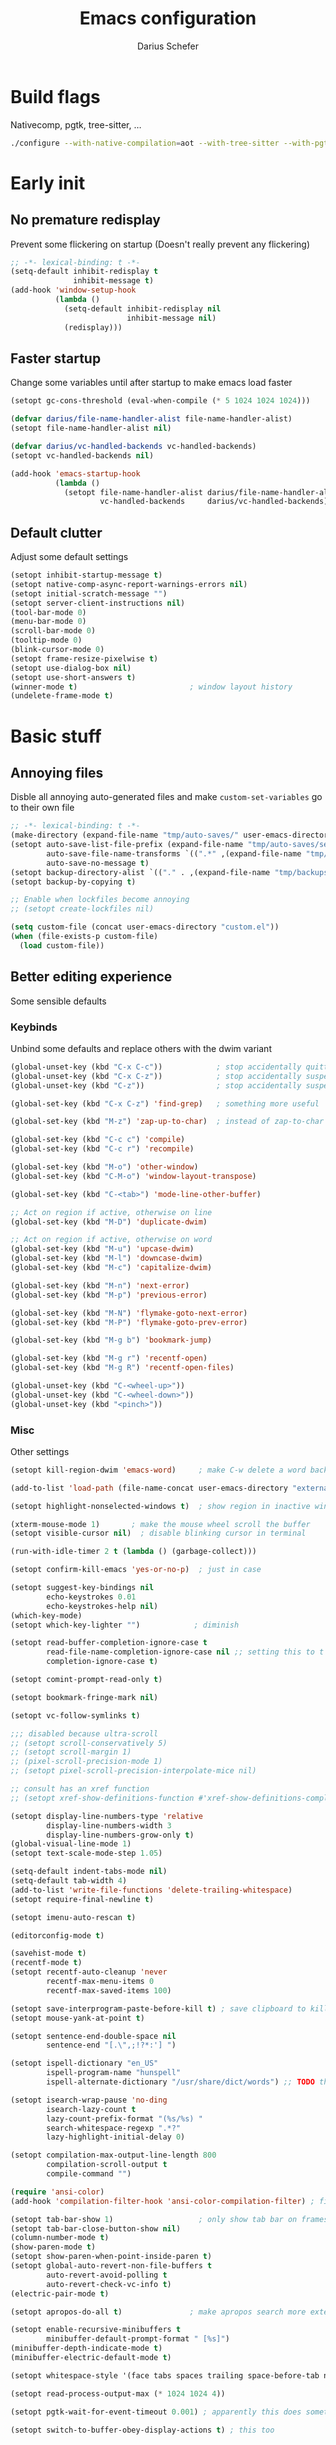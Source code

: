#+TITLE: Emacs configuration
#+AUTHOR: Darius Schefer
#+PROPERTY: header-args:emacs-lisp :tangle init.el :mkdirp yes
#+STARTUP: show2levels

* Build flags
Nativecomp, pgtk, tree-sitter, ...

#+begin_src sh
./configure --with-native-compilation=aot --with-tree-sitter --with-pgtk --with-imagemagick --without-compress-install --disable-gc-mark-trace --enable-link-time-optimization 'CFLAGS=-O3 -march=native'
#+end_src


* Early init
** No premature redisplay
Prevent some flickering on startup
(Doesn't really prevent any flickering)

#+begin_src emacs-lisp :tangle early-init.el
;; -*- lexical-binding: t -*-
(setq-default inhibit-redisplay t
              inhibit-message t)
(add-hook 'window-setup-hook
          (lambda ()
            (setq-default inhibit-redisplay nil
                          inhibit-message nil)
            (redisplay)))
#+end_src

** Faster startup
Change some variables until after startup to make emacs load faster

#+begin_src emacs-lisp :tangle early-init.el
(setopt gc-cons-threshold (eval-when-compile (* 5 1024 1024 1024)))

(defvar darius/file-name-handler-alist file-name-handler-alist)
(setopt file-name-handler-alist nil)

(defvar darius/vc-handled-backends vc-handled-backends)
(setopt vc-handled-backends nil)

(add-hook 'emacs-startup-hook
          (lambda ()
            (setopt file-name-handler-alist darius/file-name-handler-alist
                    vc-handled-backends     darius/vc-handled-backends)))
#+end_src

** Default clutter
Adjust some default settings

#+begin_src emacs-lisp :tangle early-init.el
(setopt inhibit-startup-message t)
(setopt native-comp-async-report-warnings-errors nil)
(setopt initial-scratch-message "")
(setopt server-client-instructions nil)
(tool-bar-mode 0)
(menu-bar-mode 0)
(scroll-bar-mode 0)
(tooltip-mode 0)
(blink-cursor-mode 0)
(setopt frame-resize-pixelwise t)
(setopt use-dialog-box nil)
(setopt use-short-answers t)
(winner-mode t)                         ; window layout history
(undelete-frame-mode t)
#+end_src

* Basic stuff
** Annoying files
Disble all annoying auto-generated files and make ~custom-set-variables~ go to their own file

#+begin_src emacs-lisp
;; -*- lexical-binding: t -*-
(make-directory (expand-file-name "tmp/auto-saves/" user-emacs-directory) t)
(setopt auto-save-list-file-prefix (expand-file-name "tmp/auto-saves/sessions/" user-emacs-directory)
        auto-save-file-name-transforms `((".*" ,(expand-file-name "tmp/auto-saves/" user-emacs-directory) t))
        auto-save-no-message t)
(setopt backup-directory-alist `(("." . ,(expand-file-name "tmp/backups/" user-emacs-directory))))
(setopt backup-by-copying t)

;; Enable when lockfiles become annoying
;; (setopt create-lockfiles nil)

(setq custom-file (concat user-emacs-directory "custom.el"))
(when (file-exists-p custom-file)
  (load custom-file))
#+end_src

** Better editing experience
Some sensible defaults

*** Keybinds
Unbind some defaults and replace others with the dwim variant

#+begin_src emacs-lisp
(global-unset-key (kbd "C-x C-c"))            ; stop accidentally quitting emacs
(global-unset-key (kbd "C-x C-z"))            ; stop accidentally suspending emacs
(global-unset-key (kbd "C-z"))                ; stop accidentally suspending emacs (other binding)

(global-set-key (kbd "C-x C-z") 'find-grep)   ; something more useful

(global-set-key (kbd "M-z") 'zap-up-to-char)  ; instead of zap-to-char

(global-set-key (kbd "C-c c") 'compile)
(global-set-key (kbd "C-c r") 'recompile)

(global-set-key (kbd "M-o") 'other-window)
(global-set-key (kbd "C-M-o") 'window-layout-transpose)

(global-set-key (kbd "C-<tab>") 'mode-line-other-buffer)

;; Act on region if active, otherwise on line
(global-set-key (kbd "M-D") 'duplicate-dwim)

;; Act on region if active, otherwise on word
(global-set-key (kbd "M-u") 'upcase-dwim)
(global-set-key (kbd "M-l") 'downcase-dwim)
(global-set-key (kbd "M-c") 'capitalize-dwim)

(global-set-key (kbd "M-n") 'next-error)
(global-set-key (kbd "M-p") 'previous-error)

(global-set-key (kbd "M-N") 'flymake-goto-next-error)
(global-set-key (kbd "M-P") 'flymake-goto-prev-error)

(global-set-key (kbd "M-g b") 'bookmark-jump)

(global-set-key (kbd "M-g r") 'recentf-open)
(global-set-key (kbd "M-g R") 'recentf-open-files)

(global-unset-key (kbd "C-<wheel-up>"))
(global-unset-key (kbd "C-<wheel-down>"))
(global-unset-key (kbd "<pinch>"))
#+end_src

*** Misc
Other settings

#+begin_src emacs-lisp
(setopt kill-region-dwim 'emacs-word)     ; make C-w delete a word backwards when no region is active

(add-to-list 'load-path (file-name-concat user-emacs-directory "external"))

(setopt highlight-nonselected-windows t)  ; show region in inactive windows

(xterm-mouse-mode 1)       ; make the mouse wheel scroll the buffer
(setopt visible-cursor nil)  ; disable blinking cursor in terminal

(run-with-idle-timer 2 t (lambda () (garbage-collect)))

(setopt confirm-kill-emacs 'yes-or-no-p)  ; just in case

(setopt suggest-key-bindings nil
        echo-keystrokes 0.01
        echo-keystrokes-help nil)
(which-key-mode)
(setopt which-key-lighter "")            ; diminish

(setopt read-buffer-completion-ignore-case t
        read-file-name-completion-ignore-case nil ;; setting this to t breaks vertico
        completion-ignore-case t)

(setopt comint-prompt-read-only t)

(setopt bookmark-fringe-mark nil)

(setopt vc-follow-symlinks t)

;;; disabled because ultra-scroll
;; (setopt scroll-conservatively 5)
;; (setopt scroll-margin 1)
;; (pixel-scroll-precision-mode 1)
;; (setopt pixel-scroll-precision-interpolate-mice nil)

;; consult has an xref function
;; (setopt xref-show-definitions-function #'xref-show-definitions-completing-read)

(setopt display-line-numbers-type 'relative
        display-line-numbers-width 3
        display-line-numbers-grow-only t)
(global-visual-line-mode 1)
(setopt text-scale-mode-step 1.05)

(setq-default indent-tabs-mode nil)
(setq-default tab-width 4)
(add-to-list 'write-file-functions 'delete-trailing-whitespace)
(setopt require-final-newline t)

(setopt imenu-auto-rescan t)

(editorconfig-mode t)

(savehist-mode t)
(recentf-mode t)
(setopt recentf-auto-cleanup 'never
        recentf-max-menu-items 0
        recentf-max-saved-items 100)

(setopt save-interprogram-paste-before-kill t) ; save clipboard to kill ring before overwriting it
(setopt mouse-yank-at-point t)

(setopt sentence-end-double-space nil
        sentence-end "[.\",;!?*:'] ")

(setopt ispell-dictionary "en_US"
        ispell-program-name "hunspell"
        ispell-alternate-dictionary "/usr/share/dict/words") ;; TODO this needs extra/words on arch

(setopt isearch-wrap-pause 'no-ding
        isearch-lazy-count t
        lazy-count-prefix-format "(%s/%s) "
        search-whitespace-regexp ".*?"
        lazy-highlight-initial-delay 0)

(setopt compilation-max-output-line-length 800
        compilation-scroll-output t
        compile-command "")

(require 'ansi-color)
(add-hook 'compilation-filter-hook 'ansi-color-compilation-filter) ; fix colors in compilation output

(setopt tab-bar-show 1)                   ; only show tab bar on frames with more than one tab
(setopt tab-bar-close-button-show nil)
(column-number-mode t)
(show-paren-mode t)
(setopt show-paren-when-point-inside-paren t)
(setopt global-auto-revert-non-file-buffers t
        auto-revert-avoid-polling t
        auto-revert-check-vc-info t)
(electric-pair-mode t)

(setopt apropos-do-all t)               ; make apropos search more extensively

(setopt enable-recursive-minibuffers t
        minibuffer-default-prompt-format " [%s]")
(minibuffer-depth-indicate-mode t)
(minibuffer-electric-default-mode t)

(setopt whitespace-style '(face tabs spaces trailing space-before-tab newline indentation empty space-after-tab space-mark tab-mark))

(setopt read-process-output-max (* 1024 1024 4))

(setopt pgtk-wait-for-event-timeout 0.001) ; apparently this does something good

(setopt switch-to-buffer-obey-display-actions t) ; this too
#+end_src

** Prog-mode setup
Make programming-modes a little nicer with line numbers and current line highlighting

#+begin_src emacs-lisp
(add-hook 'prog-mode-hook 'display-line-numbers-mode)
;; (add-hook 'prog-mode-hook 'hl-line-mode)
#+end_src

** Man pages
Make manpages look a little better

#+begin_src emacs-lisp
(use-package man
  :ensure nil
  :config
  (set-face-attribute 'Man-overstrike nil :inherit font-lock-keyword-face :bold t)
  (set-face-attribute 'Man-underline nil :inherit font-lock-string-face :underline t)
  :bind ("C-c m" . 'man))
#+end_src

** Ibuffer
Buffer switching and management

#+begin_src emacs-lisp
(use-package ibuffer
  :bind (("C-x C-b" . ibuffer)
         (:map ibuffer-mode-map ("M-o" . other-window)))
  :hook (ibuffer-mode . (lambda ()
                          (ibuffer-switch-to-saved-filter-groups "default")
                          (ibuffer-auto-mode t)))
  :custom
  (ibuffer-expert t)
  (ibuffer-display-summary nil)
  (ibuffer-saved-filter-groups
   (quote (("default"
            ("Code" (or (derived-mode . prog-mode) (mode . ess-mode)
                        (mode . compilation-mode)))
            ("LaTeX" (filename . "\\.tex$"))
            ("Dired" (mode . dired-mode))
            ("Org" (mode . org-mode))
            ("Pdf" (mode . pdf-view-mode))
            ("Help" (or (mode . help-mode) (mode . Man-mode)))
            ("Git" (name . "^magit"))
            ("Misc" (name . "^\\**.*\\*$"))))))
  (ibuffer-formats
   '((mark modified read-only vc-status-mini " "
           (name 18 18 :left :elide)
           " "
           (size 9 -1 :right)
           " "
           (mode 16 16 :left :elide)
           " "
           (vc-status 16 16 :left)))))
#+end_src

** Dired
Make dired recognize other buffers as copy/move targets and also list human-readable filesizes

#+begin_src emacs-lisp
(defun darius/dired-create-directory ()
  "Wrapper around `dired-create-directory' with no minibuffer completion."
  (interactive)
  (let ((dir
         (read-from-minibuffer "Make directory: ")))
    (dired-create-directory dir)))

(use-package dired
  :ensure nil
  :custom
  (dired-dwim-target t)
  (dired-listing-switches "-alh")
  (dired-kill-when-opening-new-dired-buffer t)
  (dired-auto-revert-buffer t)
  :bind
  ("<mouse-8>" . dired-jump) ;; back button

  (:map dired-mode-map
        ("+" . darius/dired-create-directory)
        ("<mouse-2>" . dired-mouse-find-file)
        ("SPC" . dired-jump)
        ("b" . dired-jump))
  :config
  ;; Make `dired-do-shell-command' suggest better defaults for some filetypes
  (add-to-list 'dired-guess-shell-alist-user '("\\.pdf\\'" "zathura"))
  (add-to-list 'dired-guess-shell-alist-user '("\\.mp4\\'" "mpv")))
#+end_src

** Proced
Interact with running processes

#+begin_src emacs-lisp
(use-package proced
  :ensure nil
  :commands proced
  :custom
  (proced-auto-update-flag t)
  (proced-goal-attribute nil)
  (proced-enable-color-flag t)
  (proced-format 'custom)
  :config
  (add-to-list 'proced-format-alist
               '(custom user pid tree pcpu rss start time (args comm))))
#+end_src

** Default Applications
Default programs for opening filetypes
This is probably he wrong way to do it?

#+begin_src emacs-lisp
(setopt org-file-apps
        '((auto-mode . emacs)
          (directory . emacs)
          ("\\.mm\\'" . default)
          ("\\.x?html?\\'" . default)))
#+end_src

** Ediff
Diff files

#+begin_src emacs-lisp
(use-package ediff
  :ensure nil
  :custom
  (ediff-keep-variants nil)
  (ediff-make-buffers-readonly-at-startup t)
  (ediff-show-clashes-only t)
  (ediff-split-window-function 'split-window-horizontally)
  (ediff-window-setup-function 'ediff-setup-windows-plain))
#+end_src

** COMMENT Font setup
Need to set it in an extra hook to make it work in emacsclient frames.
Font setup moved to [[*Fontaine][Fontaine]].

#+begin_src emacs-lisp
;; (defun darius/set-up-fonts ()
;;   "Load face attributes for fixed and variable-pitch fonts"
;;   (interactive)
;;   (let ((darius/fixed-pitch-font "Iosevka NFP")
;;         (darius/variable-pitch-font "Iosevka Aile"))
;;     (set-face-attribute 'default nil :font darius/fixed-pitch-font :height 130 :weight 'regular)
;;     (set-face-attribute 'variable-pitch nil :font darius/variable-pitch-font :height 1.0 :weight 'semilight)
;;     (set-face-attribute 'fixed-pitch nil :font darius/fixed-pitch-font :height 1.0 :weight 'regular)))

;; (add-hook 'after-init-hook 'darius/set-up-fonts)
;; (add-hook 'server-after-make-frame-hook 'darius/set-up-fonts)
#+end_src

** Eshell
Emacs shell aliases

#+begin_src sh :tangle eshell/alias
alias ff find-file $1
alias d dired $1

alias la ls -A
alias ll ls -lh
alias lla ls -lhA
alias l ls

alias gs magit-status
#+end_src

** TRAMP
Remote editing

#+begin_src emacs-lisp
(setopt remote-file-name-inhibit-locks t
        tramp-use-scp-direct-remote-copying t
        remote-file-name-inhibit-auto-save-visited t)
#+end_src

* Packages
** Setup
Basic ~package.el~ config

#+begin_src emacs-lisp
(require 'package)
(add-to-list 'package-archives '("melpa" . "https://melpa.org/packages/") t)
;; NOTE: apparently this is not needed? I have no idea how package.el works tbh
;; (package-initialize)
(setopt use-package-always-ensure t)
(setopt package-native-compile t)         ; this will just be ignored if native-comp isn't available
#+end_src

** Useful random stuff
Some packages that don't require much configuration

*** Envrc
Load ~.envrc~ files from ~direnv~

#+begin_src emacs-lisp
(let ((nix-bin-path "/home/darius/.nix-profile/bin/"))
  (use-package envrc
    :init
    (add-to-list 'exec-path nix-bin-path)
    (setenv "PATH" (concat nix-bin-path ":" (getenv "PATH")))
    ;; :bind (:map envrc-mode-map ("C-c e" . envrc-command-map))
    :custom (envrc-none-lighter nil)
    :hook (after-init . envrc-global-mode)))
#+end_src

*** Ibuffer-vc
Version control integration for Ibuffer

#+begin_src emacs-lisp
(use-package ibuffer-vc)
#+end_src

*** Marginalia
Usful info in the minibuffer

#+begin_src emacs-lisp
(use-package marginalia
  :init (marginalia-mode))
#+end_src

*** Rainbow-mode
Colorize strings like #a7c080.
Making the frame background transparent via ~alpha-background~ makes the colors a little transparent as well sadly

#+begin_src emacs-lisp
(use-package rainbow-mode
  :config (rainbow-mode)
  :diminish rainbow-mode)
#+end_src

*** hl-todo
Highlight keywords like TODO and FIXME in comments in source code

#+begin_src emacs-lisp
(use-package hl-todo
  :bind ("M-s t" . hl-todo-occur)
  :hook (prog-mode . hl-todo-mode))
#+end_src

*** Multiple cursors
Easily place multiple cursors for edits

#+begin_src emacs-lisp
(use-package multiple-cursors
  :custom ((mc/always-run-for-all t)
           (mc/cmds-to-run-once nil))

  :bind (("C-S-c C-S-c" . mc/edit-lines)
         ("C->" . mc/mark-next-like-this-word)
         ("C-M->" . mc/skip-to-next-like-this)
         ("C-<" . mc/mark-previous-like-this-word)
         ("C-M-<" . mc/skip-to-previous-like-this)
         ("C-c C-<" . mc/mark-all-like-this)))
#+end_src

*** TLDR pages
Read tldr pages in emacs

#+begin_src emacs-lisp
(use-package tldr
  :bind ("C-c t" . tldr))
#+end_src

*** Nov mode
Read epubs in emacs

#+begin_src emacs-lisp
(use-package nov
  :defer t
  :config
  (add-to-list 'auto-mode-alist '("\\.epub\\'" . nov-mode)))
#+end_src

*** PDFgrep mode
Grep in pdfs

#+begin_src emacs-lisp
(use-package pdfgrep
  :config (pdfgrep-mode))
#+end_src

*** Embark
Very cool
Still not 100% sure I get what it does

#+begin_src emacs-lisp
(use-package embark
  :custom (embark-mixed-indicator-delay nil)
  :bind ("C-." . embark-act))

(use-package embark-consult)
#+end_src

*** CSV-mode
Prettier csv files

#+begin_src emacs-lisp
(use-package csv-mode
  :hook (csv-mode . csv-align-mode))
#+end_src

*** TMR
Set timers

#+begin_src emacs-lisp
(use-package tmr
  :custom
  (tmr-sound-file nil))
#+end_src

*** Sudoedit
Sudoedit files a little nicer than the built-in /sudoedit::

#+begin_src emacs-lisp
(use-package sudo-edit
  :defer t)
#+end_src

*** Expand region
Expand the region

#+begin_src emacs-lisp
(use-package expand-region
  :bind ("M-j" . er/expand-region))
#+end_src

*** EAT
Emulate a terminal

#+begin_src emacs-lisp
(use-package eat
  :bind (:map eat-semi-char-mode-map
              ("M-o" . other-window)))
#+end_src

*** Doom modeline
Make the modeline a little prettier

#+begin_src emacs-lisp
(use-package doom-modeline
  :init (doom-modeline-mode 1)
  :custom
  (doom-modeline-height 26)
  (doom-modeline-bar-width 4)
  (doom-modeline-minor-modes nil) ;; nil is the default but otherwise I forget this exists
  (doom-modeline-icon nil)
  (doom-modeline-buffer-encoding nil))
#+end_src

*** Dired subtree
Expand directories in dired

#+begin_src emacs-lisp
(use-package dired-subtree
  :bind (:map dired-mode-map (("<TAB>" . 'dired-subtree-toggle))))
#+end_src

*** Ultra-scroll
Doesn't have this one annoying bug that pixel-scroll-precision-mode has that
makes the page jump backwards when scrolling with the caret all the way at the
top of the screen.

For some reason this gives a 'You are not currently on a branch' git error when trying to upgrade,
no idea why.

#+begin_src emacs-lisp
(use-package ultra-scroll
  :vc (:url "https://github.com/jdtsmith/ultra-scroll" :branch "main")
  :init
  (setopt scroll-conservatively 3
          scroll-margin 0) ; scroll-margin > 0 doesn't work with ultra-scroll yet
  :config
  (ultra-scroll-mode 1))
#+end_src

*** Fontaine
Font presets (lots of them because I can't decide)

#+begin_src emacs-lisp
(use-package fontaine
  :custom
  (fontaine-presets
   '((iosevka
      :default-family "Iosevka NFP"
      :default-weight regular
      :default-height 130
      :fixed-pitch-weight nil ; falls back to :default-weight
      :variable-pitch-family "Iosevka Aile"
      :variable-pitch-weight semilight
      :bold-family nil
      :italic-family nil)
     (adwaita
      :inherit iosevka
      :default-family "AdwaitaMono Nerd Font Propo")
     (sf-mono
      :inherit iosevka
      :default-family "SFMono Nerd Font Mono")
     (iosevka-large
      :inherit iosevka
      :default-height 180)
     (sf-mono-large
      :inherit iosevka
      :default-height 165
      :default-family "SFMono Nerd Font Mono")
     (adwaita-large
      :inherit iosevka
      :default-height 165
      :default-family "AdwaitaMono Nerd Font Propo")))
  :config
  (defun darius/reapply-fontaine ()
    (fontaine-set-preset (or (fontaine-restore-latest-preset) 'present)))
  (darius/reapply-fontaine)
  (fontaine-mode 1)
  (define-key global-map (kbd "C-c f") #'fontaine-set-preset)
  (add-hook 'server-mode-hook 'darius/reapply-fontaine))
#+end_src

*** Dumb Jump
Jump to definition

#+begin_src emacs-lisp
(use-package dumb-jump
  :config
  (add-hook 'xref-backend-functions #'dumb-jump-xref-activate))
#+end_src

*** Eldoc-Box
Eldoc in a popup frame

#+begin_src emacs-lisp
(setopt eldoc-echo-area-use-multiline-p nil)
(use-package eldoc-box
  :bind ("C-c k" . #'eldoc-box-help-at-point))
#+end_src

** Git
Some git tools

*** Magit
Very nice git interface

#+begin_src emacs-lisp
(use-package magit
  :defer t
  :bind ("C-x g" . magit-status))
#+end_src

*** Diff-hl
Show uncommitted changes in the fringe

#+begin_src emacs-lisp
(use-package diff-hl
  :hook
  (magit-post-refresh . diff-hl-magit-post-refresh)
  :config
  (global-diff-hl-mode)
  :bind
  ("C-c v n" . diff-hl-next-hunk)
  ("C-c v p" . diff-hl-previous-hunk)
  ("C-c v s" . diff-hl-show-hunk))
#+end_src

** Consult
Some nice additional completing-read stuff

#+begin_src emacs-lisp
(use-package consult
  :custom
  (xref-show-definitions-function #'consult-xref)
  (xref-show-xrefs-function #'consult-xref)
  :config
  (defun darius/consult-ripgrep-hidden ()
    "Call rg with additional --hidden flag"
    (interactive)
    (let* ((consult-ripgrep-args (s-concat consult-ripgrep-args " --hidden")))
      (call-interactively 'consult-ripgrep)))

  (add-hook 'minibuffer-setup-hook
            (lambda ()
              (local-set-key (kbd "M-r") #'consult-history)))

  :bind
  ("C-S-Y"     . consult-yank-from-kill-ring)
  ;; M-s `search-map'
  ("M-s d"     . consult-fd)
  ("M-s l"     . consult-line)
  ("M-s L"     . consult-line-multi)
  ("M-s r"     . consult-ripgrep)
  ("M-s R"     . darius/consult-ripgrep-hidden)
  ("M-s u"     . consult-focus-lines)
  ("M-s k"     . consult-keep-lines)
  ;; M-g `goto-map'
  ("M-g g"     . consult-goto-line)
  ("M-g M-g"   . consult-goto-line)
  ("M-g e"     . consult-compile-error)
  ("M-g f"     . consult-flymake)
  ("M-g o"     . consult-outline)
  ("M-g m"     . consult-mark)
  ("M-g k"     . consult-global-mark)
  ("M-g i"     . consult-imenu)
  ("M-g I"     . consult-imenu-multi))
#+end_src

** PDF Tools
Some improvements over DocView

#+begin_src emacs-lisp
(use-package pdf-tools
  :init
  (pdf-loader-install)
  :config
  (setq-default pdf-view-display-size 'fit-page)
  (add-to-list 'revert-without-query ".pdf")
  (setopt pdf-view-continuous nil) ;; don't auto-switch to the next/previous page when scrolling
  (setopt pdf-annot-default-annotation-properties '((t (label . "Darius Schefer")) (text (icon . "Comment"))))
  (setopt pdf-view-use-scaling t)
  (setopt pdf-view-resize-factor 1.1)
  (push
   '(".*\\.pdf$" . (nil (reusable-frames . t)
                        (inhibit-switch-frame . t)))
   display-buffer-alist) ;; this allows for example the synctex integration from pdf-tools to reuse a buffer
  :bind (:map pdf-view-mode-map
              ("C" . pdf-view-center-in-window)
              ("C-=" . pdf-view-enlarge)
              ("C--" . pdf-view-shrink)
              ;; this also makes scroll-other-window work for PDFView buffers
              ([remap scroll-up-command] . pdf-view-scroll-up-or-next-page)
              ([remap scroll-down-command] . pdf-view-scroll-down-or-previous-page)
              ("<mouse-8>" . pdf-view-scroll-down-or-previous-page)
              ("<mouse-9>" . pdf-view-scroll-up-or-next-page)
              ("M-g g" . pdf-view-goto-page)))

(add-hook 'pdf-view-mode-hook #'(lambda () (interactive) (display-line-numbers-mode -1)))
(add-hook 'doc-view-mode-hook #'(lambda () (progn
                                             (pdf-tools-install)
                                             (pdf-view-mode))))
#+end_src

** Org
Some org-mode tweaks

#+begin_src emacs-lisp
(defun darius/org-setup ()
  (setopt org-directory "~/Notes")
  (setopt org-default-notes-file (concat org-directory "/captures.org"))
  (setopt org-capture-templates
          '(("t" "Todo" entry (file+headline "~/Notes/index.org" "Stuff")
             "* %?\n  %i\n")
            ("T" "Todo [with context]" entry (file+headline "~/Notes/index.org" "Stuff")
             "* %?\n  %i\n  %a\n")
            ("k" "KITcar" entry (file+headline "~/Notes/kitcar.org" "Stuff")
             "* %?\n  %i \n%U\n")
            ("K" "KITcar [with context]" entry (file+headline "~/Notes/kitcar.org" "Stuff")
             "* %?\n  %i \n%U\n %a\n")))
  (setopt org-refile-targets
          '((nil :maxlevel . 3)
            (org-agenda-files :maxlevel . 3)))
  (setopt org-agenda-span 'month)
  (setopt org-agenda-files '("~/Notes"))
  (setopt org-todo-keywords '((sequence "TODO(t)" "IN-PROGRESS(p)" "WAITING(w)" "|" "DONE(d)")))
  (setopt org-use-fast-todo-selection 'expert)
  (setopt org-return-follows-link t)
  (setopt org-src-window-setup 'plain)
  (setopt calendar-date-style 'european)
  (setopt calendar-week-start-day 1)
  (setopt org-imenu-depth 7)
  (setopt org-highlight-latex-and-related '(latex))
  (setopt org-hide-emphasis-markers t)    ; I will probably regret this?
  (setopt org-M-RET-may-split-line '((default . nil)))
  (setopt org-bookmark-names-plist nil) ;; stop org-capture from creating bookmarks
  (setf (cdr (assoc 'file org-link-frame-setup)) 'find-file))

(use-package org
  :config
  (darius/org-setup)
  (setopt org-src-preserve-indentation nil
          org-edit-src-content-indentation 0))

;; For some reason there is an error if I set this using use-package's :hook inside the org block
(add-hook 'org-mode-hook 'org-indent-mode)
(add-hook 'org-mode-hook 'turn-on-org-cdlatex)

;; Timer
(setq darius/timer-running nil)
(add-hook 'org-timer-start-hook '(lambda () (setq darius/timer-running t)))
(add-hook 'org-timer-stop-hook '(lambda () (setq darius/timer-running nil)))
(defun darius/org-timer-toggle ()
  (interactive)
  (if darius/timer-running
      (org-timer-stop)
    (org-timer-start)))

;; Global keymaps
(setq darius/global-org-keymap (make-sparse-keymap))
(define-key global-map (kbd "C-c o") darius/global-org-keymap)
(define-key darius/global-org-keymap (kbd "a") 'org-agenda)
(define-key darius/global-org-keymap (kbd "g") 'consult-org-agenda)
(define-key darius/global-org-keymap (kbd "c") 'org-capture)
(define-key darius/global-org-keymap (kbd "t") 'darius/org-timer-toggle)

;; Org-specific maps
(setq darius/local-org-keymap (make-sparse-keymap))
(define-key org-mode-map (kbd "C-c o") darius/local-org-keymap)
(define-key darius/local-org-keymap (kbd "h") 'consult-org-heading)
(define-key darius/local-org-keymap (kbd "s") 'org-store-link)

;; Fix weird internal link behavior
(with-eval-after-load 'org-ctags (setopt org-open-link-functions nil))

(use-package org-latex-preview
  :after org-mode                       ; this is org-mode, not org with the custom build for latex preview
  :ensure nil
  :config
  (setopt org-latex-preview-live t)
  (plist-put org-latex-preview-appearance-options :page-width 1.0)
  (plist-put org-latex-preview-appearance-options :scale 2.5)
  (add-hook 'org-mode-hook 'org-latex-preview-auto-mode))

;; Show emphasis markers like ** and some other things when point is inside them
(use-package org-appear
  :custom
  (org-appear-autoemphasis t)
  (org-appear-autoentities t)
  (org-appear-autosubmarkers t)
  (org-appear-inside-latex t)
  :hook (org-mode . org-appear-mode))
#+end_src

** Spell checking
Ispell is slow

#+begin_src emacs-lisp
(use-package jinx
  :config
  (dolist (hook '(text-mode-hook LaTex-mode-hook))
    (add-hook hook #'jinx-mode))
  :bind (("M-$" . jinx-correct)
         ("C-M-$" . jinx-languages))
  :custom
  (add-hook 'org-mode-hook #'(lambda () (jinx-mode 0))))
#+end_src

** Completion at point
Corfu for in-buffer completion

#+begin_src emacs-lisp
(use-package corfu
  :custom
  (corfu-auto-delay 0.1)
  (corfu-cycle t)
  (corfu-auto t)
  (corfu-auto-prefix 3)
  (corfu-separator ?\s)
  (corfu-preview-current 'insert)
  (corfu-on-exact-match nil)
  (corfu-popupinfo-mode t)
  (corfu-popupinfo-delay '(nil . 0.0))
  (global-corfu-minibuffers t)

  :config
  (defun corfu-move-to-minibuffer ()
    (interactive)
    (pcase completion-in-region--data
      (`(,beg ,end ,table ,pred ,extras)
       (let ((completion-extra-properties extras)
             completion-cycle-threshold completion-cycling)
         (consult-completion-in-region beg end table pred)))))
  (add-to-list 'corfu-continue-commands #'corfu-move-to-minibuffer)

  ;; Stop stealing my keybinds you weirdo
  :bind
  (:map corfu-map
        ("RET" . nil)
        ([remap move-beginning-of-line] . nil)
        ([remap move-end-of-line] . nil)
        ([remap next-line] . nil)
        ([remap previous-line] . nil)
        ("M-m" . 'corfu-move-to-minibuffer))

  :init (global-corfu-mode))

;; Enable indentation+completion using the TAB key.
;; `completion-at-point' is often bound to M-TAB.
(setopt tab-always-indent 'complete)

(use-package cape
  :init
  (add-hook 'completion-at-point-functions #'cape-dabbrev)
  (add-hook 'completion-at-point-functions #'cape-file))
#+end_src

** Minibuffer completion
Set up vertico, orderless and tweak some emacs completion defaults

#+begin_src emacs-lisp
(use-package vertico
  :init (vertico-mode))

(use-package vertico-directory
  :after vertico
  :ensure nil
  :bind (:map vertico-map
              ("DEL" . vertico-directory-delete-char)
              ("C-DEL" . vertico-directory-up)
              ("M-DEL" . vertico-directory-delete-word))
  :hook (rfn-eshadow-update-overlay . vertico-directory-tidy))

(use-package orderless
  :init
  (setopt completion-styles '(substring orderless basic)
	      completion-category-defaults nil
	      completion-category-overrides '((file (styles partial-completion)))))

(use-package emacs
  :init
  ;; Add prompt indicator to `completing-read-multiple'.
  ;; We display [CRM<separator>], e.g., [CRM,] if the separator is a comma.
  (defun crm-indicator (args)
    (cons (format "[CRM%s] %s"
		          (replace-regexp-in-string
		           "\\`\\[.*?]\\*\\|\\[.*?]\\*\\'" ""
		           crm-separator)
		          (car args))
	      (cdr args)))
  (advice-add #'completing-read-multiple :filter-args #'crm-indicator)

  ;; Do not allow the cursor in the minibuffer prompt
  (setopt minibuffer-prompt-properties
	      '(read-only t cursor-intangible t face minibuffer-prompt))
  (add-hook 'minibuffer-setup-hook #'cursor-intangible-mode))
#+end_src

** Colorscheme
The most important thing tbh.

#+begin_src emacs-lisp
(add-to-list 'default-frame-alist '(alpha-background . 98)) ; a little transparency

(defun darius/fix-terminal-transparency ()
  "Removes theme background color in terminal windows"
  (unless (display-graphic-p (selected-frame))
    (set-face-background 'default "unspecified-bg" (selected-frame))))
(add-hook 'window-setup-hook 'darius/fix-terminal-transparency)

(defvar darius/active-theme 'dark "The currently active colorscheme variant")

(defun darius/catppuccin-setup-light ()
  (interactive)
  (setq darius/active-theme 'light)
  (mapc #'disable-theme custom-enabled-themes)
  (catppuccin-load-flavor 'latte)
  (darius/catppuccin-face-setup))

(defun darius/catppuccin-setup-dark ()
  (interactive)
  (setq darius/active-theme 'dark)
  (mapc #'disable-theme custom-enabled-themes)
  (catppuccin-load-flavor 'mocha)
  (darius/catppuccin-face-setup))

(defun darius/catppuccin-face-setup ()
  (set-face-attribute 'line-number nil :foreground (catppuccin-color 'overlay0))
  (set-face-attribute 'org-block nil :foreground (catppuccin-color 'text))
  (require 'font-latex) ;; otherwise there is a face not found error
  (set-face-attribute 'font-latex-sectioning-5-face nil :foreground (catppuccin-color 'red)))

(defun darius/toggle-catppuccin-dark-light ()
  "Switch between the dark and light catppuccin variants"
  (interactive)
  (pcase darius/active-theme
    ('light (darius/catppuccin-setup-dark))
    ('dark  (darius/catppuccin-setup-light))
    (_      (message "Garbage value: %s" darius/active-theme))))
(global-set-key (kbd "<f12>") #'darius/toggle-catppuccin-dark-light)

(use-package catppuccin-theme
  :config (darius/catppuccin-setup-dark))
#+end_src

** Windows and Frames
Switching and moving windows

#+begin_src emacs-lisp
(use-package ace-window
  :bind (("M-O" . ace-swap-window))
  :custom
  (aw-scope 'frame))

(global-set-key (kbd "M-H") 'windmove-left)
(global-set-key (kbd "M-J") 'windmove-down)
(global-set-key (kbd "M-K") 'windmove-up)
(global-set-key (kbd "M-L") 'windmove-right)
#+end_src

** Diminish
Get rid of some clutter in the modeline
Doesn't work properly if it's not all the way at the end for some reason

#+begin_src emacs-lisp
(use-package diminish
  :diminish visual-line-mode
  :diminish auto-revert-mode
  :diminish org-cdlatex-mode)
#+end_src

** Org Presentations
Simple presentations from org-mode buffers

#+begin_src emacs-lisp
(use-package visual-fill-column
  :custom
  (visual-fill-column-center-text t)
  (visual-fill-column-width 110))

(use-package org-present
  :after visual-fill-column
  :config
  (defun darius/org-present-start ()
    (visual-fill-column-mode 1)
    (read-only-mode 1))
  (defun darius/org-present-end ()
    (visual-fill-column-mode 0)
    (read-only-mode 0))
  ;; this doesn't work with :hook for some reason
  :hook ((org-present-mode . darius/org-present-start)
         (org-present-mode-quit . darius/org-present-end)))
#+end_src

* Languages
Programming language specific stuff
** Treesitter
Automatically install tree-sitter grammars and enable the major modes

#+begin_src emacs-lisp
;; (setopt treesit-font-lock-level 3)        ; 4 is a little much
(setopt treesit-font-lock-level 4)

(use-package treesit-auto
  :after emacs ;; idk if this is really necessary
  :custom
  (treesit-auto-install 'prompt)
  :config
  (treesit-auto-add-to-auto-mode-alist 'all)
  (global-treesit-auto-mode))
#+end_src

** Eglot Setup
Language server stuff

#+begin_src emacs-lisp
(use-package eglot
  :custom
  (eglot-ignored-server-capabilities '(:documentHighlightProvider))
  (eglot-autoshutdown t)
  (eglot-extend-to-xref t)
  (eglot-events-buffer-size 0)          ; deprecated?
  (eglot-events-buffer-config '(:size 0 :format short))
  (jsonrpc-event-hook nil)
  :config
  (fset #'jsonrpc--log-event #'ignore)
  (add-to-list 'eglot-server-programs
               `((scala-mode scala-ts-mode)
                 . ,(alist-get 'scala-mode eglot-server-programs)))
  (add-to-list 'eglot-server-programs
               '((c-mode c++-mode c-ts-mode c++-ts-mode)
                 . ("clangd"
                    "-j=16"
                    "--log=error"
                    "--malloc-trim"
                    "--background-index"
                    "--clang-tidy"
                    "--cross-file-rename"
                    "--completion-style=detailed"
                    "--pch-storage=memory"
                    "--header-insertion=never"
                    "--header-insertion-decorators=0"))) ; I hope this does what I want it to
  :hook (LaTeX-mode . eglot-ensure))
#+end_src

** Hyprlang
Hyprland ecosystem config language
Uses the builtin treesit
Get the [[https://github.com/tree-sitter-grammars/tree-sitter-hyprlang][language grammar here]]

#+begin_src emacs-lisp
(use-package hyprlang-ts-mode
  :custom (hyprlang-ts-mode-indent-offset 4))
#+end_src

** C and C++

#+begin_src emacs-lisp
;; (add-to-list 'major-mode-remap-alist '(c-mode . c-ts-mode))
;; (add-to-list 'major-mode-remap-alist '(c++-mode . c++-ts-mode))
;; (add-to-list 'major-mode-remap-alist
;;              '(c-or-c++-mode . c-or-c++-ts-mode))
#+end_src

** Rust
Funny orange crab

#+begin_src emacs-lisp
(let ((cargo-path (expand-file-name "~/.cargo/bin")))
  (setenv "PATH" (concat cargo-path ":" (getenv "PATH")))
  (add-to-list 'exec-path cargo-path))

(use-package rust-mode)
#+end_src

** Haskell
The one and only

#+begin_src emacs-lisp
(use-package haskell-mode
  :after haskell-interactive-mode
  :init
  (setopt flymake-allowed-file-name-masks '())
  :config
  (let ((my-ghcup-path (expand-file-name "~/.ghcup/bin")))
    (setenv "PATH" (concat my-ghcup-path ":" (getenv "PATH")))
    (add-to-list 'exec-path my-ghcup-path))
  (let ((my-cabal-path (expand-file-name "~/.cabal/bin")))
    (setenv "PATH" (concat my-cabal-path ":" (getenv "PATH")))
    (add-to-list 'exec-path my-cabal-path))

  (require 'inf-haskell)                ; TODO there probably is a better way to do this than requiring it here
  (defun darius/haskell-interactive-beginning-of-line ()
    "Skip the interactive haskell prompt at the beginning of the line"
    (interactive)
    (let* ((line (thing-at-point 'line t))
           (pos (string-match haskell-prompt-regexp line))
           (end (if pos (match-end 0) 0)))
      (beginning-of-line)
      (forward-char end)))

  :bind
  (:map haskell-mode-map
        ("M-n" . 'haskell-goto-next-error)
        ("M-p" . 'haskell-goto-prev-error)
        :map haskell-interactive-mode-map
        ("C-a" . 'darius/haskell-interactive-beginning-of-line)))

(use-package hindent
  :after haskell-mode
  :hook (haskell-mode . hindent-mode)
  :diminish)
#+end_src

** Scala
why

This assumes metals is installed in ~./local/bin/metals-emacs~.

#+begin_src emacs-lisp
(let ((coursier-bin-path "/home/darius/.local/share/coursier/bin/"))
  (use-package scala-mode
    :interpreter ("scala" . scala-mode)
    :init
    (add-to-list 'exec-path coursier-bin-path)
    (setenv "PATH" (concat coursier-bin-path ":" (getenv "PATH")))
    :bind (:map scala-mode-map
                ("C-c c" . scala-compile)
                ("C-c r" . scala-compile))))

(use-package scala-ts-mode)
#+end_src

** OCaml
Assumes the ~merlin~, ~dune~, and ~tuareg~ packages are installed in the current opam switch

#+begin_src emacs-lisp
(let ((opam-bin-path (ignore-errors (car (process-lines "opam" "var" "bin")))))
  (setenv "PATH" (concat opam-bin-path ":" (getenv "PATH")))
  (add-to-list 'exec-path opam-bin-path))

(use-package tuareg)
(use-package dune)

(use-package merlin
  :config
  (add-hook 'tuareg-mode-hook #'merlin-mode)
  (add-hook 'caml-mode-hook #'merlin-mode))

(use-package opam-switch-mode
  :hook ((coq-mode tuareg-mode) . opam-switch-mode))
#+end_src

** Zig
🦎

#+begin_src emacs-lisp
(let ((zig-path (expand-file-name "/opt/zig/")))
  (setenv "PATH" (concat zig-path ":" (getenv "PATH")))
  (add-to-list 'exec-path zig-path))

(use-package zig-mode)
#+end_src

** COMMENT Z3
SMT solving aaaa
For some reason this depends on flycheck which is very cringe

#+begin_src emacs-lisp
(use-package z3-mode
  :mode "\\.smt\\'")
#+end_src

** Proof General
Coqqq

#+begin_src emacs-lisp
(use-package proof-general
  :hook (coq-mode . prettify-symbols-mode))
#+end_src

** COMMENT Agda
Load this after the ghc path is set

#+begin_src emacs-lisp
(load-file (let ((coding-system-for-read 'utf-8))
             (shell-command-to-string "agda-mode locate")))
#+end_src

** COMMENT Clojure
I guess?

#+begin_src emacs-lisp
(use-package cider
  :hook (clojure-mode . cider-mode))
#+end_src

** Python
Support for virtual environments

#+begin_src emacs-lisp
(use-package pyvenv)
#+end_src

** COMMENT Lua
🇧🇷

#+begin_src emacs-lisp
(use-package lua-mode
  :custom
  (lua-indent-level 2)
  (lua-indent-nested-block-content-align nil))
#+end_src

** Markdown
Syntax highlighting and other stuff for markdown documents.
GFM mode seems to work better than markdown-ts-mode for me.

#+begin_src emacs-lisp
(use-package markdown-mode
  :custom (markdown-fontify-code-blocks-natively t)
  :mode
  ("README\\.md\\'" . gfm-mode)
  ("\\.md\\'" . gfm-mode))
#+end_src

** Nix
❄

#+begin_src emacs-lisp
(use-package nix-ts-mode
  :mode ("\\.nix\\'" . nix-ts-mode))
#+end_src

** LaTeX and Citar
Work with citations
Also requires auctex

~citar-open-entry-in-zotero~ relies on the BetterBibTex plugin for Zotero
#+begin_src emacs-lisp
(defun darius/LaTeX-mode-setup ()
  (progn
    (add-to-list 'TeX-view-program-selection '(output-pdf "PDF Tools"))
    (add-to-list 'reftex-ref-style-default-list "Hyperref")
    (TeX-source-correlate-mode t)
    (define-key LaTeX-mode-map (kbd "C-c C-r") 'reftex-reference)
    (define-key LaTeX-mode-map (kbd "C-M-i") 'complete-symbol)
    (font-latex-add-keywords '(("autoref" "*{") ("Autoref" "{")) 'reference)))

(use-package tex
  :ensure auctex
  :config
  (setopt TeX-parse-self t)
  (setopt TeX-auto-save t)
  (setopt LaTeX-electric-left-right-brace t)
  (setopt reftex-plug-into-AUCTeX t)
  (setopt reftex-default-bibliography '("~/Documents/library.bib"))
  (setq-default TeX-master 'shared)
  (setq-default TeX-command-extra-options "--shell-escape")
  :hook
  (LaTeX-mode . hl-line-mode)
  (LaTeX-mode . darius/LaTeX-mode-setup)
  (LaTeX-mode . turn-on-reftex))

;; don't ask why this needs an extra hook, I don't know either
(add-hook 'LaTeX-mode-hook (lambda () (setq TeX-command-default "LaTeXmk")))
(add-hook 'TeX-after-compilation-finished-functions #'TeX-revert-document-buffer)

(use-package citar
  :config
  (defun darius/open-in-zotero (citekey)
    "Open a reference item in Zotero."
    (interactive (list (citar-select-ref)))
    (citar-open-entry-in-zotero citekey))
  :custom
  (citar-file-open-functions '(("html" . citar-file-open-external) ("pdf" . citar-file-open-external) (t . find-file)))
  (org-cite-global-bibliography '("~/Documents/library.bib"))
  (org-cite-insert-processor 'citar)
  (org-cite-follow-processor 'citar)
  (org-cite-activate-processor 'citar)
  (citar-bibliography org-cite-global-bibliography)
  :hook
  (LaTeX-mode . citar-capf-setup)
  (org-mode . citar-capf-setup)
  :bind ("C-c z" . 'citar-insert-citation)
  (:map org-mode-map :package org ("C-c b" . #'org-cite-insert)))

(use-package citar-embark
  :after citar embark
  :diminish
  :custom (citar-at-point-function 'embark-act)
  :config
  (citar-embark-mode)
  (define-key citar-embark-map (kbd "z") #'citar-open-entry-in-zotero)
  (define-key citar-citation-map (kbd "z") #'citar-open-entry-in-zotero))

(use-package cdlatex
  :custom (cdlatex-takeover-parenthesis nil)
  :hook (LaTeX-mode . turn-on-cdlatex))
#+end_src

** Typst
The cooler LaTeX?

#+begin_src emacs-lisp
(use-package typst-ts-mode
  :after eglot
  :config
  ;; typst-ts-mode downloads the latest stable build of tinymist (https://myriad-dreamin.github.io/tinymist/frontend/emacs.html)
  ;; so use that if it's available
  (add-to-list 'eglot-server-programs
               `((typst-ts-mode) .
                 ,(eglot-alternatives
                   `(,typst-ts-lsp-download-path
                     "tinymist")))))
#+end_src

** SAIL
Sail architecture definition language
See [[https://github.com/rems-project/sail][GitHub]]
Requires ~sail-mode.el~ somewhere in the load-path

#+begin_src emacs-lisp
(require 'sail-mode)
(add-hook 'sail-mode-hook #'font-lock-update) ; Syntax doesn't update on its own for some reason
(add-hook 'sail-mode-hook #'display-line-numbers-mode)
(add-hook 'sail-mode-hook #'(lambda () (setq-local tab-width 2)))
#+end_src

** Lean
I love lean.
The default lean4 mode depends on lsp-mode, so until they do eglot or none at all, pull in this fork.

#+begin_src emacs-lisp
(use-package nael
  :vc (:url "https://codeberg.org/mekeor/nael" :branch "default")
  :config
  (defun my-nael-setup ()
    (interactive)
    ;; Enable Emacs' built-in `TeX' input-method.  Alternatively, you
    ;; could install the external `unicode-math-input' package and
    ;; use the `unicode-math' input-method.
    (set-input-method "TeX")
    ;; Enable Emacs' built-in LSP-client Eglot.
    (eglot-ensure))

  (add-hook 'nael-mode-hook #'my-nael-setup)

  ;; Nael buffer-locally sets `compile-command' to "lake build".
  (keymap-set nael-mode-map "C-c C-c" #'project-compile)

  ;; Find out how to type the character at point in the current
  ;; input-method.
  (keymap-set nael-mode-map "C-c C-k" #'quail-show-key))
#+end_src

** Web-mode
Web stuff

#+begin_src emacs-lisp
(use-package web-mode
  :custom
  (web-mode-auto-close-style 2) ;; auto-close tags on '>'
  (web-mode-markup-indent-offset 2)
  (web-mode-css-indent-offset 2)
  (web-mode-code-indent-offset 2)
  (web-mode-enable-auto-expanding t)
  (web-mode-enable-comment-annotation t)
  :mode (("\\.html\\'" . web-mode)
         ("\\.css\\'" . web-mode)))
#+end_src

* Custom Functions
Various cringe
** COMMENT Todo comments
Prompt for a string and insert a command with that string.

~hl-todo~ seems to have something similar called ~hl-todo-occur~

#+begin_src emacs-lisp
(setq darius/comment-keyword-list
      '(("TODO") ("FIXME") ("NOTE") ("OPTIMIZE") ("HACK") ("BUG")))

(defun darius/todo-occur ()
  "List all lines containing a keyword from `darius/comment-keyword-list'"
  (interactive)
  (let ((keyword (completing-read "Occur keyword: " darius/comment-keyword-list)))
    (occur keyword)))
#+end_src

** Zoxide
Querying the zoxide database for all entries returns them in a sorted order, so we can just pass it to completing read.
The ~table~ thing makes completing-read keep the original order of the list passed to it.

#+begin_src emacs-lisp
(defun darius/zoxide-find-file ()
  "Find a file from your zoxide database"
  (interactive)
  (let* ((db (shell-command-to-string "zoxide query -l"))
         (entries (split-string db "\n" t))
         (table (lambda (string pred action)
                  (if (eq action 'metadata)
                      `(metadata (display-sort-function . identity))
                    (complete-with-action action entries string pred))))
         (selection (completing-read "Jump: " table nil t)))
    (find-file selection)))

(global-set-key (kbd "M-g z") 'darius/zoxide-find-file)
#+end_src

** Spawn terminal here
Spawn a terminal in the current directory.
This is hardcoded to foot because wayland is obviously superior.

#+begin_src emacs-lisp
(defun darius/spawn-terminal-here ()
  "Open a terminal (foot) in the current directory"
  (interactive)
  (if-let* ((foot-path (executable-find "foot")))
      (call-process foot-path nil 0 nil "-D" (expand-file-name default-directory))
    (message "No foot executable found in PATH")))

(global-set-key (kbd "M-g t") 'darius/spawn-terminal-here)
#+end_src
